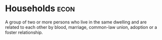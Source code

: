 * Households :econ:
:PROPERTIES:
:ID:       1ed27071-231d-4a37-bf78-497a4f33756e
:END:
A group of two or more persons who live in the same dwelling and are related to each other by blood, marriage, common-law union, adoption or a foster relationship.

